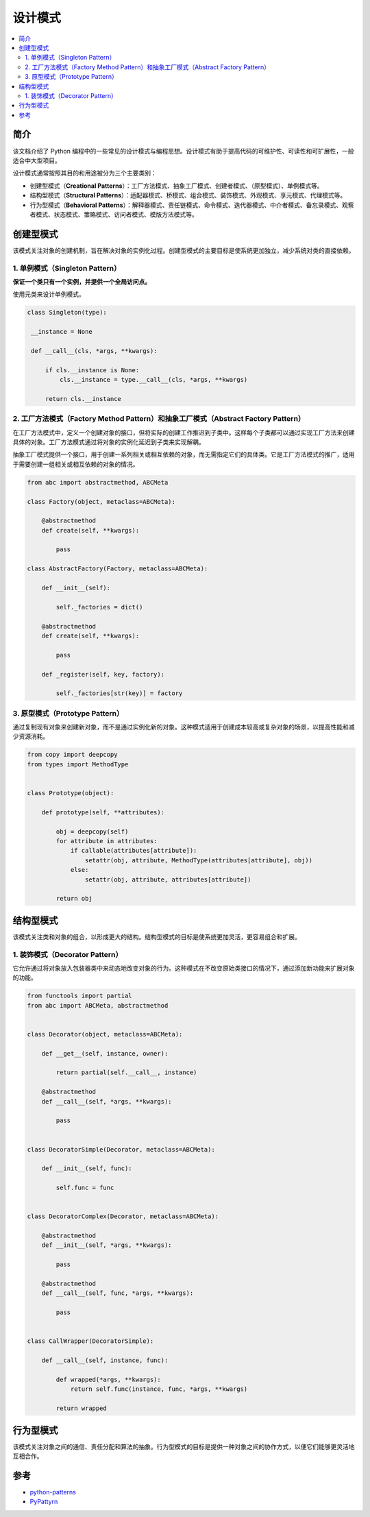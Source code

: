 .. _design_patterns:

======================
设计模式
======================

.. contents:: :local:

.. _introduction:

简介
==============

该文档介绍了 Python 编程中的一些常见的设计模式与编程思想。设计模式有助于提高代码的可维护性、可读性和可扩展性，一般适合中大型项目。

设计模式通常按照其目的和用途被分为三个主要类别：

- 创建型模式（**Creational Patterns**）：工厂方法模式、抽象工厂模式、创建者模式、（原型模式）、单例模式等。
- 结构型模式（**Structural Patterns**）：适配器模式、桥模式、组合模式、装饰模式、外观模式、享元模式、代理模式等。
- 行为型模式（**Behavioral Patterns**）：解释器模式、责任链模式、命令模式、迭代器模式、中介者模式、备忘录模式、观察者模式、状态模式、策略模式、访问者模式、模版方法模式等。

.. _Creational_Patterns:

创建型模式
============

该模式关注对象的创建机制，旨在解决对象的实例化过程。创建型模式的主要目标是使系统更加独立，减少系统对类的直接依赖。

.. _singleton:

1. 单例模式（Singleton Pattern）
----------------------------------

**保证一个类只有一个实例，并提供一个全局访问点。**

使用元类来设计单例模式。

.. code-block:: python

   class Singleton(type):

    __instance = None

    def __call__(cls, *args, **kwargs):

        if cls.__instance is None:
            cls.__instance = type.__call__(cls, *args, **kwargs)

        return cls.__instance

.. _factory:

2. 工厂方法模式（Factory Method Pattern）和抽象工厂模式（Abstract Factory Pattern）
---------------------------------------------------------------------------------

在工厂方法模式中，定义一个创建对象的接口，但将实际的创建工作推迟到子类中。这样每个子类都可以通过实现工厂方法来创建具体的对象。工厂方法模式通过将对象的实例化延迟到子类来实现解耦。

抽象工厂模式提供一个接口，用于创建一系列相关或相互依赖的对象，而无需指定它们的具体类。它是工厂方法模式的推广，适用于需要创建一组相关或相互依赖的对象的情况。

.. code-block:: python

    from abc import abstractmethod, ABCMeta

    class Factory(object, metaclass=ABCMeta):

        @abstractmethod
        def create(self, **kwargs):

            pass

    class AbstractFactory(Factory, metaclass=ABCMeta):

        def __init__(self):

            self._factories = dict()

        @abstractmethod
        def create(self, **kwargs):

            pass

        def _register(self, key, factory):

            self._factories[str(key)] = factory


.. _prototype:

3. 原型模式（Prototype Pattern）
----------------------------------

通过复制现有对象来创建新对象，而不是通过实例化新的对象。这种模式适用于创建成本较高或复杂对象的场景，以提高性能和减少资源消耗。

.. code-block:: python

    from copy import deepcopy
    from types import MethodType


    class Prototype(object):

        def prototype(self, **attributes):

            obj = deepcopy(self)
            for attribute in attributes:
                if callable(attributes[attribute]):
                    setattr(obj, attribute, MethodType(attributes[attribute], obj))
                else:
                    setattr(obj, attribute, attributes[attribute])

            return obj

.. _Structural_Patterns:

结构型模式
============

该模式关注类和对象的组合，以形成更大的结构。结构型模式的目标是使系统更加灵活，更容易组合和扩展。

.. _decorator:

1. 装饰模式（Decorator Pattern）
----------------------------------

它允许通过将对象放入包装器类中来动态地改变对象的行为。这种模式在不改变原始类接口的情况下，通过添加新功能来扩展对象的功能。

.. code-block:: python

    from functools import partial
    from abc import ABCMeta, abstractmethod


    class Decorator(object, metaclass=ABCMeta):

        def __get__(self, instance, owner):

            return partial(self.__call__, instance)

        @abstractmethod
        def __call__(self, *args, **kwargs):

            pass


    class DecoratorSimple(Decorator, metaclass=ABCMeta):

        def __init__(self, func):

            self.func = func


    class DecoratorComplex(Decorator, metaclass=ABCMeta):

        @abstractmethod
        def __init__(self, *args, **kwargs):

            pass

        @abstractmethod
        def __call__(self, func, *args, **kwargs):

            pass


    class CallWrapper(DecoratorSimple):

        def __call__(self, instance, func):

            def wrapped(*args, **kwargs):
                return self.func(instance, func, *args, **kwargs)

            return wrapped

.. _Behavioral_Patterns:

行为型模式
============

该模式关注对象之间的通信、责任分配和算法的抽象。行为型模式的目标是提供一种对象之间的协作方式，以便它们能够更灵活地互相合作。

.. _reference:

参考
============

- `python-patterns <https://github.com/faif/python-patterns>`_

- `PyPattyrn <https://github.com/tylerlaberge/PyPattyrn>`_
